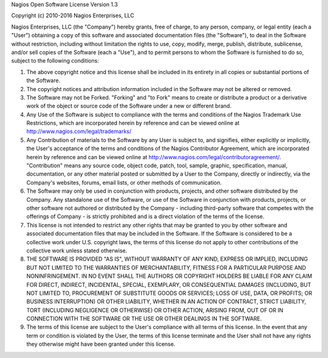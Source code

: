 Nagios Open Software License Version 1.3

Copyright (c) 2010-2016 Nagios Enterprises, LLC

Nagios Enterprises, LLC (the "Company") hereby grants, free of charge, to any person, company, or legal entity (each a "User") obtaining a copy of this software and associated documentation files (the "Software"), to deal in the Software without restriction, including without limitation the rights to use, copy, modify, merge, publish, distribute, sublicense, and/or sell copies of the Software (each a "Use"), and to permit persons to whom the Software is furnished to do so, subject to the following conditions:

1. The above copyright notice and this license shall be included in its entirety in all copies or substantial portions of the Software.

2. The copyright notices and attribution information included in the Software may not be altered or removed.

3. The Software may not be Forked.  "Forking" and "to Fork" means to create or distribute a product or a derivative work of the object or source code of the Software under a new or different brand. 

4. Any Use of the Software is subject to compliance with the terms and conditions of the Nagios Trademark Use Restrictions, which are incorporated herein by reference and can be viewed online at http://www.nagios.com/legal/trademarks/

5. Any Contribution of materials to the Software by any User is subject to, and signifies, either explicitly or implicitly, the User's acceptance of the terms and conditions of the Nagios Contributor Agreement, which are incorporated herein by reference and can be viewed online at http://www.nagios.com/legal/contributoragreement/.  "Contribution" means any source code, object code, patch, tool, sample, graphic, specification, manual, documentation, or any other material posted or submitted by a User to the Company, directly or indirectly, via the Company's websites, forums, email lists, or other methods of communication.

6.  The Software may only be used in conjunction with products, projects, and other software distributed by the Company.  Any standalone use of the Software, or use of the Software in conjunction with products, projects, or other software not authored or distributed by the Company - including third-party software that competes with the offerings of Company - is strictly prohibited and is a direct violation of the terms of the license.

7. This license is not intended to restrict any other rights that may be granted to you by other software and associated documentation files that may be included in the Software.  If the Software is considered to be a collective work under U.S. copyright laws, the terms of this license do not apply to other contributions of the collective work unless stated otherwise.

8. THE SOFTWARE IS PROVIDED "AS IS", WITHOUT WARRANTY OF ANY KIND, EXPRESS OR IMPLIED, INCLUDING BUT NOT LIMITED TO THE WARRANTIES OF MERCHANTABILITY, FITNESS FOR A PARTICULAR PURPOSE AND NONINFRINGEMENT. IN NO EVENT SHALL THE AUTHORS OR COPYRIGHT HOLDERS BE LIABLE FOR ANY CLAIM FOR DIRECT, INDIRECT, INCIDENTAL, SPECIAL, EXEMPLARY, OR CONSEQUENTIAL DAMAGES (INCLUDING, BUT NOT LIMITED TO, PROCUREMENT OF SUBSTITUTE GOODS OR SERVICES; LOSS OF USE, DATA, OR PROFITS; OR BUSINESS INTERRUPTION) OR OTHER LIABILITY, WHETHER IN AN ACTION OF CONTRACT, STRICT LIABILITY, TORT (INCLUDING NEGLIGENCE OR OTHERWISE) OR OTHER ACTION, ARISING FROM, OUT OF OR IN CONNECTION WITH THE SOFTWARE OR THE USE OR OTHER DEALINGS IN THE SOFTWARE.

9. The terms of this license are subject to the User's compliance with all terms of this license.  In the event that any term or condition is violated by the User, the terms of this license terminate and the User shall not have any rights they otherwise might have been granted under this license.
